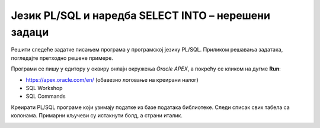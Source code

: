 Језик PL/SQL и наредба SELECT INTO – нерешени задаци
====================================================

Решити следеће задатке писањем програма у програмској језику PL/SQL. Приликом решавања задатака, погледајте претходно решене примере.

Програми се пишу у едитору у оквиру онлајн окружења *Oracle APEX*, а покрећу се кликом на дугме **Run**:

- https://apex.oracle.com/en/ (обавезно логовање на креирани налог)
- SQL Workshop
- SQL Commands

Креирати PL/SQL програме који узимају податке из базе података библиотеке. Следи списак свих табела са колонама. Примарни кључеви су истакнути болд, а страни италик. 

.. image:: ../../_images/slika_73a.jpg
   :width: 780
   :align: center

.. questionnote::

    1. Приказати имејл адресу запосленог чији се идентификациони број унoси са тастатуре.

.. questionnote::

    2. Приказати веб-адресу издавача чији је назив CET.

.. questionnote::

    3. Приказати број књига издавача чији је назив CET.

.. questionnote::

    4. Приказати број аутора који су писали књиге за издавача чији је назив CET, без понављања (аутор који је писао неколико књига треба да се преброји само једном).

.. questionnote::

    5. Приказати име и презиме члана библиотеке на основу унете имејл адресе.

.. questionnote::

    6. Приказати број чланова који су платили чланарину за 2019. годину. 

.. questionnote::

    7. Приказати број чланова који су платили чланарину за унету годину. 

.. questionnote::

    8. Приказати број позајмица за члана чији се број чланске карте уноси са тастатуре.

.. questionnote::

    9. Приказати број аутора књиге са називом „Veb-programiranje“. Написати посебну поруку уколико књига има само једног аутора.

.. questionnote::

    10. Приказати број примерака књигa чији је аутор Марко Видојковић.

.. questionnote::

    11. Приказати све податке о запосленом са идентификационим бројем 2. 

.. questionnote::

    12. Приказати све податке о запосленом са идентификационим бројем који се уноси са тастатуре. Приказати име и презиме менаџера.

.. questionnote::

    13. Приказати све податке о менаџеру запосленог са идентификационим бројем 5.
.. questionnote::

    14. Приказати поруку да ли менаџер са идентификационим бројем 5 има само једног или има више запослених у свом тиму. 

.. questionnote::

    15. Приказати укупан износ примања запослених којима је менаџер са унетим идентификационим бројем. Идентификациони број се уноси са тастатуре. Напомена: Користи се функција SUM. 

.. questionnote::

    16. Приказати име и презиме запосленог који зарађује најмање. Предвидети обраду изузетка уколико има више запослених који имају исти, најмањи износ плате. 

.. questionnote::

    17. Приказати презиме и имејл адресу менаџера запосленог који се зове Александар Јовић.
